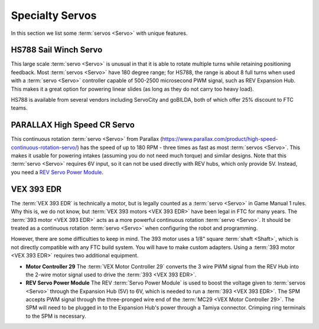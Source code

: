 Specialty Servos
================

In this section we list some :term:`servos <Servo>` with unique features.

HS788 Sail Winch Servo
----------------------

This large scale :term:`servo <Servo>` is unusual in that it is able to rotate multiple turns while retaining positioning feedback. Most :term:`servos <Servo>` have 180 degree range; for HS788, the range is about 8 full turns when used with a :term:`servo <Servo>` controller capable of 500-2500 microsecond PWM signal, such as REV Expansion Hub. This makes it a great option for powering linear slides (as long as they do not carry too heavy load).

HS788 is available from several vendors including ServoCity and goBILDA, both of which offer 25% discount to FTC teams.

PARALLAX High Speed CR Servo
----------------------------

This continuous rotation :term:`servo <Servo>` from Parallax (https://www.parallax.com/product/high-speed-continuous-rotation-servo/) has the speed of up to 180 RPM - three times as fast as most :term:`servos <Servo>`. This makes it usable for powering intakes (assuming you do not need much torque) and similar designs. Note that this :term:`servo <Servo>` requires 6V input, so it can not be used directly with REV hubs, which only provide 5V. Instead, you need a `REV Servo Power Module <https://www.revrobotics.com/rev-11-1144/>`_.

VEX 393 EDR
-----------

The :term:`VEX 393 EDR` is technically a motor, but is legally counted as a :term:`servo <Servo>` in Game Manual 1 rules. Why this is, we do not know, but :term:`VEX 393 motors <VEX 393 EDR>` have been legal in FTC for many years. The :term:`393 motor <VEX 393 EDR>` acts as a more powerful continuous rotation :term:`servo <Servo>`. It should be treated as a continuous rotation :term:`servo <Servo>` when configuring the robot and programming.

However, there are some difficulties to keep in mind. The 393 motor uses a 1/8" square :term:`shaft <Shaft>`, which is not directly compatible with any FTC build system. You will have to make custom adapters. Using a :term:`393 motor <VEX 393 EDR>` requires two additional equipment.

- **Motor Controller 29** The :term:`VEX Motor Controller 29` converts the 3 wire PWM signal from the REV Hub into the 2-wire motor signal used to drive the :term:`393 <VEX 393 EDR>`.
- **REV Servo Power Module** The REV :term:`Servo Power Module` is used to boost the voltage given to :term:`servos <Servo>` through the Expansion Hub (5V) to 6V, which is needed to run a :term:`393 <VEX 393 EDR>`. The SPM accepts PWM signal through the three-pronged wire end of the :term:`MC29 <VEX Motor Controller 29>`. The SPM will need to be plugged in to the Expansion Hub's power through a Tamiya connector. Crimping ring terminals to the SPM is necessary.
